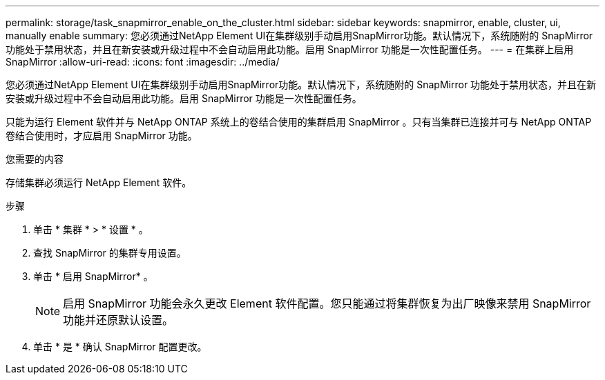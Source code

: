 ---
permalink: storage/task_snapmirror_enable_on_the_cluster.html 
sidebar: sidebar 
keywords: snapmirror, enable, cluster, ui, manually enable 
summary: 您必须通过NetApp Element UI在集群级别手动启用SnapMirror功能。默认情况下，系统随附的 SnapMirror 功能处于禁用状态，并且在新安装或升级过程中不会自动启用此功能。启用 SnapMirror 功能是一次性配置任务。 
---
= 在集群上启用 SnapMirror
:allow-uri-read: 
:icons: font
:imagesdir: ../media/


[role="lead"]
您必须通过NetApp Element UI在集群级别手动启用SnapMirror功能。默认情况下，系统随附的 SnapMirror 功能处于禁用状态，并且在新安装或升级过程中不会自动启用此功能。启用 SnapMirror 功能是一次性配置任务。

只能为运行 Element 软件并与 NetApp ONTAP 系统上的卷结合使用的集群启用 SnapMirror 。只有当集群已连接并可与 NetApp ONTAP 卷结合使用时，才应启用 SnapMirror 功能。

.您需要的内容
存储集群必须运行 NetApp Element 软件。

.步骤
. 单击 * 集群 * > * 设置 * 。
. 查找 SnapMirror 的集群专用设置。
. 单击 * 启用 SnapMirror* 。
+

NOTE: 启用 SnapMirror 功能会永久更改 Element 软件配置。您只能通过将集群恢复为出厂映像来禁用 SnapMirror 功能并还原默认设置。

. 单击 * 是 * 确认 SnapMirror 配置更改。

